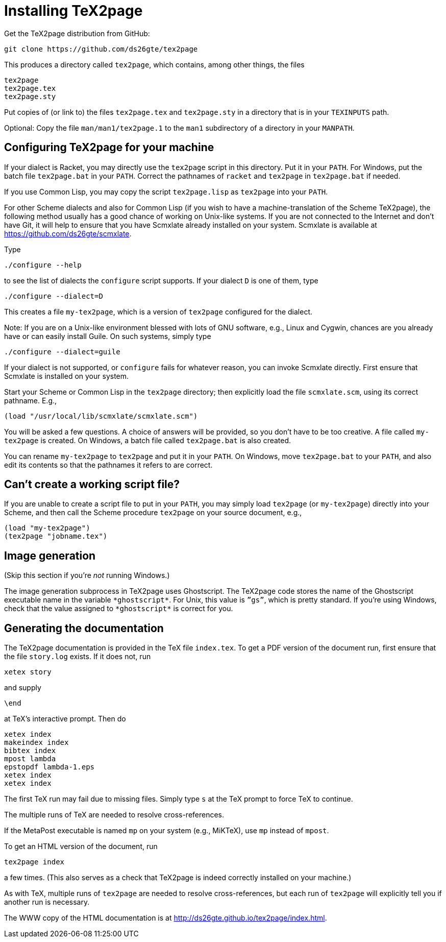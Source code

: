 = Installing TeX2page

Get the TeX2page distribution from GitHub:

  git clone https://github.com/ds26gte/tex2page

This produces a directory called `tex2page`, which contains,
among other things, the files

  tex2page
  tex2page.tex
  tex2page.sty

Put copies of (or link to) the files `tex2page.tex` and
`tex2page.sty` in a directory that is in your `TEXINPUTS` path.

Optional: Copy the file `man/man1/tex2page.1` to the `man1` subdirectory of a
directory in your `MANPATH`.

== Configuring TeX2page for your machine

If your dialect is Racket, you may directly use the `tex2page`
script in this directory.  Put it in your `PATH`.  For Windows,
put the batch file `tex2page.bat` in your `PATH`.  Correct  the
pathnames of `racket` and `tex2page` in `tex2page.bat` if needed.

If you use Common Lisp, you may copy the script `tex2page.lisp`
as `tex2page` into your `PATH`.

For other Scheme dialects and also for Common Lisp (if you wish
to have a machine-translation of the Scheme TeX2page), the
following method usually has a good chance of working on
Unix-like systems.  If you are not connected to the Internet and
don’t have Git, it will help to ensure that you have Scmxlate
already installed on your system.  Scmxlate is available at
https://github.com/ds26gte/scmxlate.

Type

  ./configure --help

to see the list of dialects the `configure` script supports.  If
your dialect `D` is one of them, type

  ./configure --dialect=D

This creates a file `my-tex2page`, which is a version of
`tex2page` configured for the dialect.

Note: If you are on a Unix-like environment blessed with lots of
GNU software, e.g., Linux and Cygwin, chances are you already have
or can easily install Guile.  On such systems, simply type

  ./configure --dialect=guile

If your dialect is not supported, or `configure` fails for whatever
reason, you can invoke Scmxlate directly.  First ensure that
Scmxlate is installed on your system.

Start your Scheme or Common Lisp in the `tex2page` directory;
then explicitly load the file `scmxlate.scm`, using its correct
pathname.  E.g.,

  (load "/usr/local/lib/scmxlate/scmxlate.scm")

You will be asked a few questions.  A choice of answers will be
provided, so you don’t have to be too creative.  A file called
`my-tex2page` is created.  On Windows, a batch file called
`tex2page.bat` is also created.

You can rename `my-tex2page` to `tex2page` and put it in your
`PATH`.  On Windows, move `tex2page.bat` to your `PATH`, and also
edit its contents so that the pathnames it refers to are correct.

== Can’t create a working script file?

If you are unable to create a script file to put in your `PATH`,
you may simply load `tex2page` (or `my-tex2page`) directly into
your Scheme, and then call the Scheme procedure `tex2page` on
your source document, e.g.,

  (load "my-tex2page")
  (tex2page "jobname.tex")

== Image generation

(Skip this section if you’re _not_ running Windows.)

The image generation subprocess in TeX2page uses Ghostscript.
The TeX2page code stores the name of the Ghostscript executable
name in the variable `+*ghostscript*+`.  For Unix, this value is
`”gs”`, which is pretty standard.  If you’re using Windows, check
that the value assigned to `+*ghostscript*+` is correct for you.

== Generating the documentation

The TeX2page documentation is provided in the TeX file `index.tex`.
To get a PDF version of the document run, first ensure that the
file `story.log` exists.  If it does not, run

  xetex story

and supply

  \end

at TeX’s interactive prompt.  Then do

  xetex index
  makeindex index
  bibtex index
  mpost lambda
  epstopdf lambda-1.eps
  xetex index
  xetex index

The first TeX run may fail due to missing files.  Simply type `s`
at the TeX prompt to force TeX to continue.

The multiple runs of TeX are needed to resolve cross-references.

If the MetaPost executable is named `mp` on your system (e.g.,
MiKTeX), use `mp` instead of `mpost`.

To get an HTML version of the document, run

  tex2page index

a few times. (This also serves as a check that TeX2page is indeed
correctly installed on your machine.)

As with TeX, multiple runs of `tex2page` are needed to resolve
cross-references, but each run of `tex2page` will explicitly tell
you if another run is necessary.

The WWW copy of the HTML documentation is at
http://ds26gte.github.io/tex2page/index.html.
